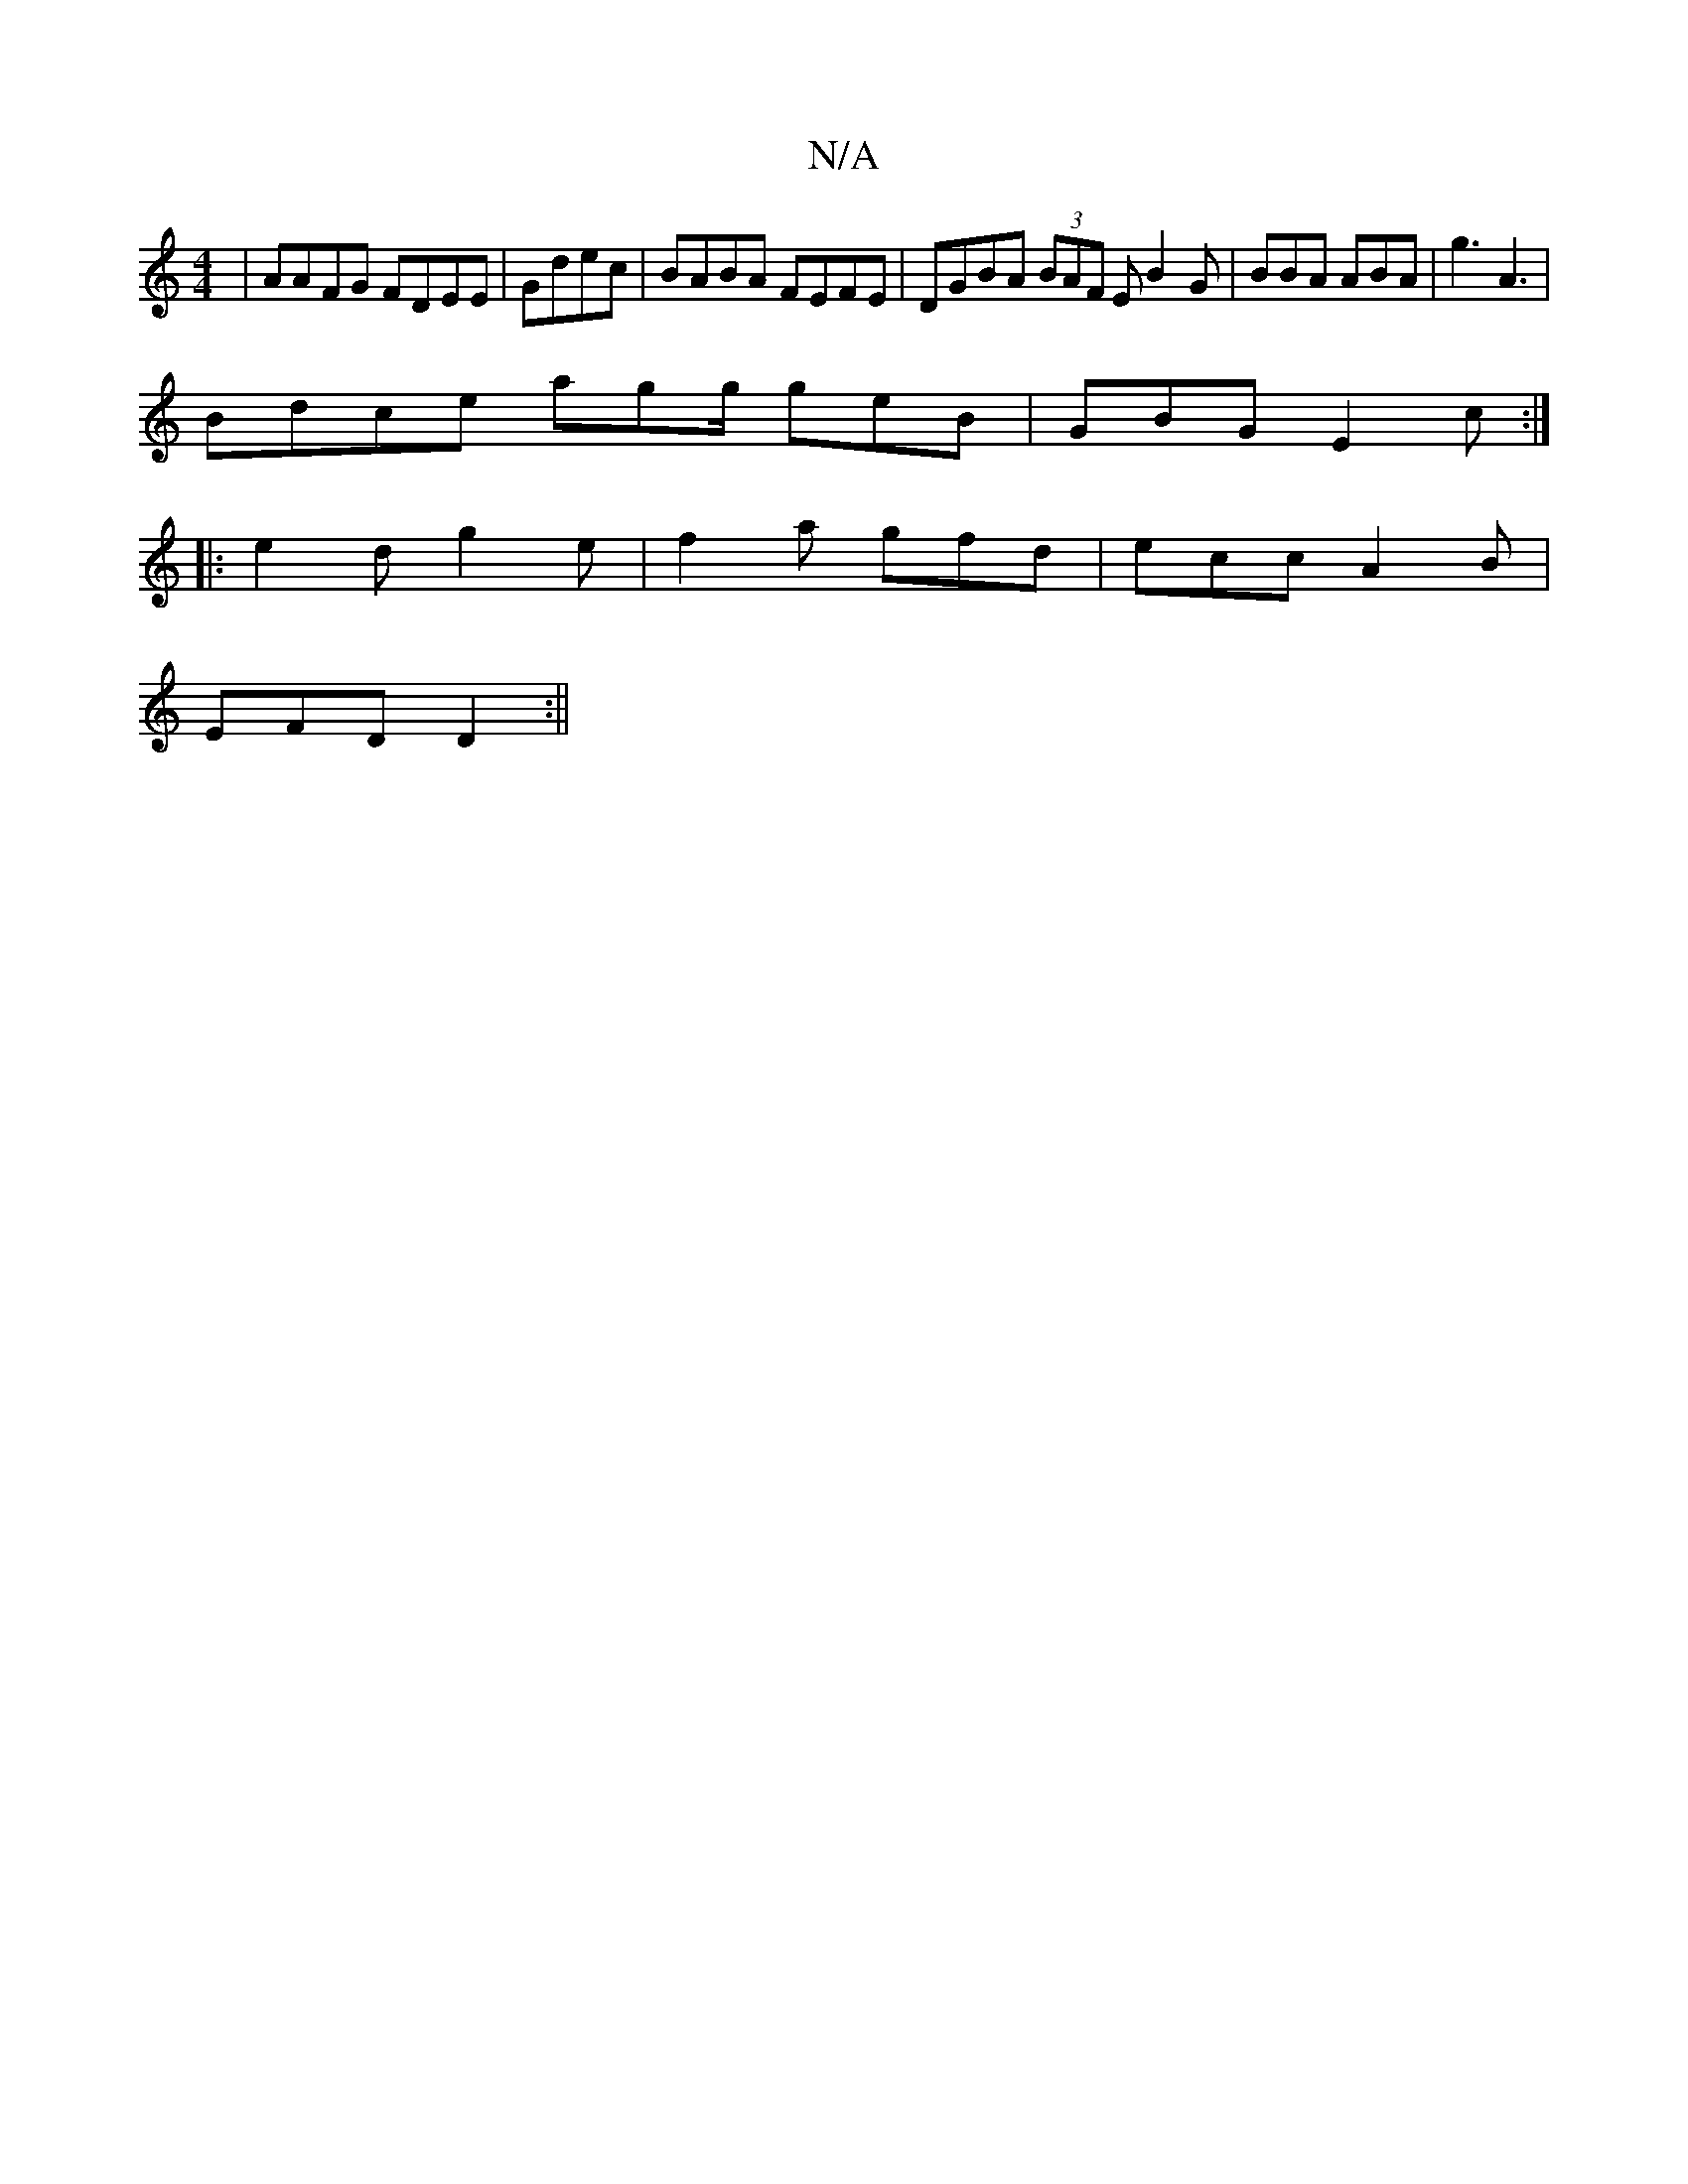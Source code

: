 X:1
T:N/A
M:4/4
R:N/A
K:Cmajor
| AAFG FDEE|Gdec | BABA FEFE | DGBA (3BAF E B2G|BBA ABA|g3 A3 |
Bdce agg/2 geB | GBG E2c:|
|: e2d g2e | f2a gfd|ecc A2B|
EFD D2 :||

|:G3 AFG|BAF A2B:|3]eed c2d|eee aga gdB|A2d ecd|efe afg eAd|ceee B3
